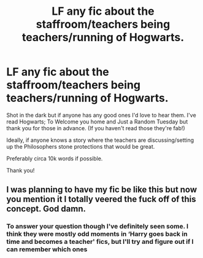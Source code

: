 #+TITLE: LF any fic about the staffroom/teachers being teachers/running of Hogwarts.

* LF any fic about the staffroom/teachers being teachers/running of Hogwarts.
:PROPERTIES:
:Author: WhistlingBanshee
:Score: 4
:DateUnix: 1620475672.0
:DateShort: 2021-May-08
:FlairText: Request
:END:
Shot in the dark but if anyone has any good ones I'd love to hear them. I've read Hogwarts; To Welcome you home and Just a Random Tuesday but thank you for those in advance. (If you haven't read those they're fab!)

Ideally, if anyone knows a story where the teachers are discussing/setting up the Philosophers stone protections that would be great.

Preferably circa 10k words if possible.

Thank you!


** I was planning to have my fic be like this but now you mention it I totally veered the fuck off of this concept. God damn.
:PROPERTIES:
:Author: karigan_g
:Score: 4
:DateUnix: 1620479344.0
:DateShort: 2021-May-08
:END:

*** To answer your question though I've definitely seen some. I think they were mostly odd moments in ‘Harry goes back in time and becomes a teacher' fics, but I'll try and figure out if I can remember which ones
:PROPERTIES:
:Author: karigan_g
:Score: 2
:DateUnix: 1620479446.0
:DateShort: 2021-May-08
:END:
